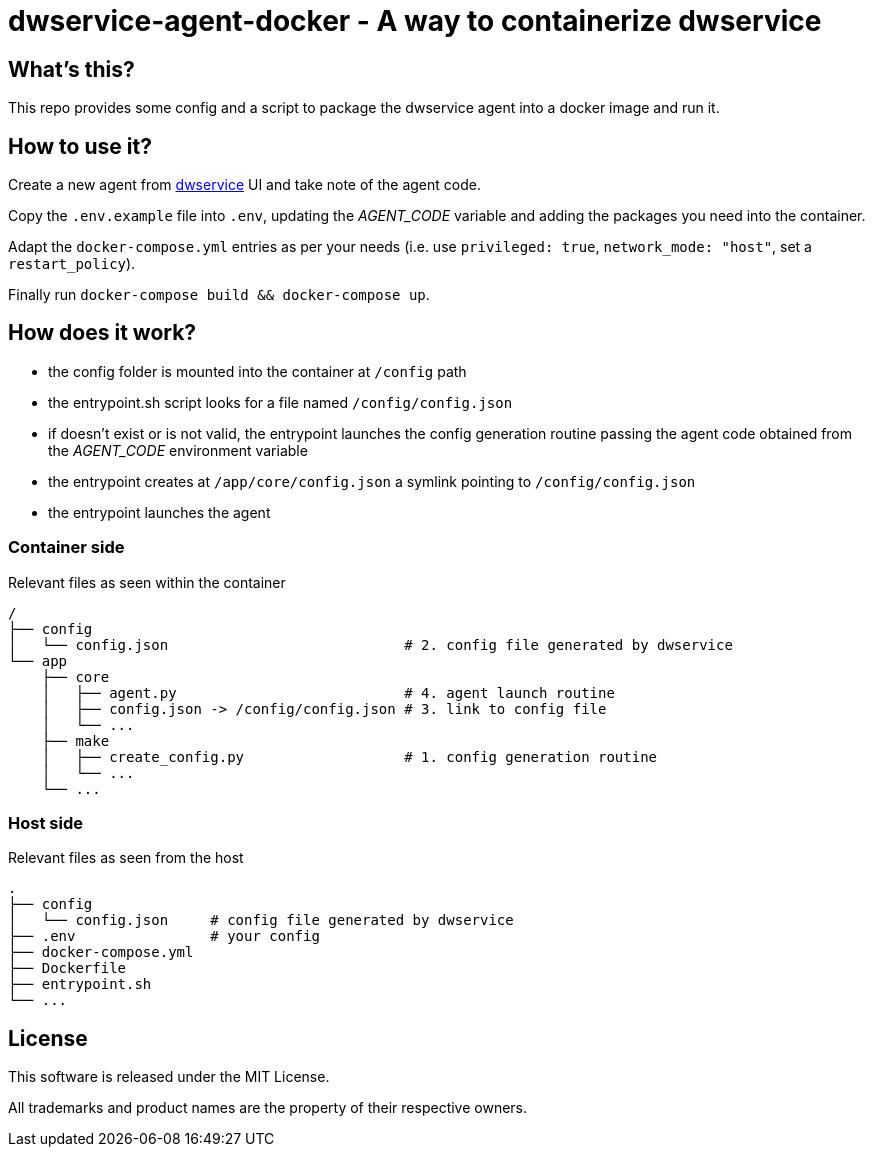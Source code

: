 = dwservice-agent-docker - A way to containerize dwservice

== What's this?

This repo provides some config and a script to package the dwservice agent
into a docker image and run it.


== How to use it?

Create a new agent from https://github.com/dwservice/agent[dwservice] UI 
and take note of the agent code.

Copy the `.env.example` file into `.env`, updating the _AGENT_CODE_ variable
and adding the packages you need into the container.

Adapt the `docker-compose.yml` entries as per your needs
(i.e. use `privileged: true`, `network_mode: "host"`, set a `restart_policy`).

Finally run `docker-compose build && docker-compose up`.


== How does it work?

* the config folder is mounted into the container at `/config` path
* the entrypoint.sh script looks for a file named `/config/config.json`
* if doesn't exist or is not valid, the entrypoint launches the config
  generation routine passing the agent code obtained from the
  _AGENT_CODE_ environment variable
* the entrypoint creates at `/app/core/config.json` a symlink pointing
  to `/config/config.json`
* the entrypoint launches the agent

=== Container side

Relevant files as seen within the container

```
/
├── config
│   └── config.json                            # 2. config file generated by dwservice
└── app
    ├── core
    │   ├── agent.py                           # 4. agent launch routine
    │   ├── config.json -> /config/config.json # 3. link to config file
    │   └── ...
    ├── make
    │   ├── create_config.py                   # 1. config generation routine
    │   └── ...
    └── ... 
```

=== Host side

Relevant files as seen from the host

```
.
├── config
│   └── config.json     # config file generated by dwservice
├── .env                # your config
├── docker-compose.yml
├── Dockerfile
├── entrypoint.sh
└── ...

```

== License

This software is released under the MIT License.

All trademarks and product names are the property of their respective owners.
